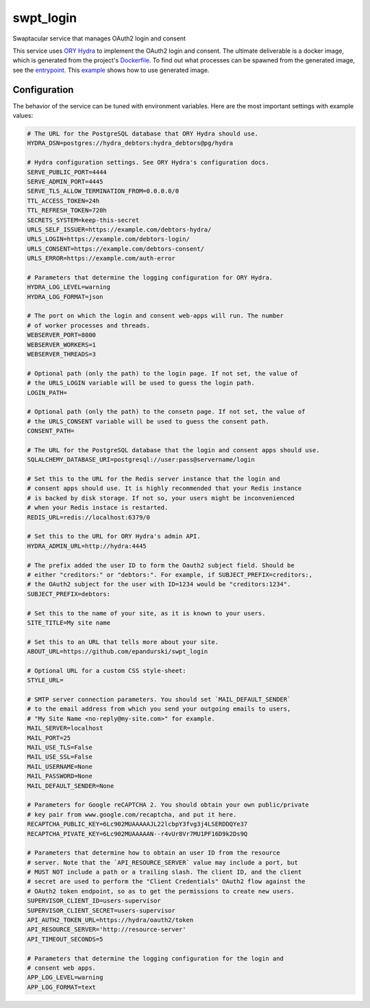 swpt_login
==========

Swaptacular service that manages OAuth2 login and consent

This service uses `ORY Hydra`_ to implement the OAuth2 login and
consent. The ultimate deliverable is a docker image, which is
generated from the project's `Dockerfile`_. To find out what processes
can be spawned from the generated image, see the `entrypoint`_. This
`example`_ shows how to use generated image.


.. _`ORY Hydra`: https://www.ory.sh/hydra/docs/
.. _Dockerfile: Dockerfile
.. _entrypoint: docker/entrypoint.sh
.. _`example`: https://github.com/epandurski/swpt_debtors/blob/master/docker-compose-all.yml



Configuration
-------------

The behavior of the service can be tuned with environment
variables. Here are the most important settings with example values:

.. code-block:: shell

  # The URL for the PostgreSQL database that ORY Hydra should use.
  HYDRA_DSN=postgres://hydra_debtors:hydra_debtors@pg/hydra

  # Hydra configuration settings. See ORY Hydra's configuration docs.
  SERVE_PUBLIC_PORT=4444
  SERVE_ADMIN_PORT=4445
  SERVE_TLS_ALLOW_TERMINATION_FROM=0.0.0.0/0
  TTL_ACCESS_TOKEN=24h
  TTL_REFRESH_TOKEN=720h
  SECRETS_SYSTEM=keep-this-secret
  URLS_SELF_ISSUER=https://example.com/debtors-hydra/
  URLS_LOGIN=https://example.com/debtors-login/
  URLS_CONSENT=https://example.com/debtors-consent/
  URLS_ERROR=https://example.com/auth-error

  # Parameters that determine the logging configuration for ORY Hydra.
  HYDRA_LOG_LEVEL=warning
  HYDRA_LOG_FORMAT=json

  # The port on which the login and consent web-apps will run. The number
  # of worker processes and threads.
  WEBSERVER_PORT=8000
  WEBSERVER_WORKERS=1
  WEBSERVER_THREADS=3

  # Optional path (only the path) to the login page. If not set, the value of
  # the URLS_LOGIN variable will be used to guess the login path.
  LOGIN_PATH=

  # Optional path (only the path) to the consetn page. If not set, the value of
  # the URLS_CONSENT variable will be used to guess the consent path.
  CONSENT_PATH=

  # The URL for the PostgreSQL database that the login and consent apps should use.
  SQLALCHEMY_DATABASE_URI=postgresql://user:pass@servername/login

  # Set this to the URL for the Redis server instance that the login and
  # consent apps should use. It is highly recommended that your Redis instance
  # is backed by disk storage. If not so, your users might be inconvenienced
  # when your Redis instace is restarted.
  REDIS_URL=redis://localhost:6379/0

  # Set this to the URL for ORY Hydra's admin API.
  HYDRA_ADMIN_URL=http://hydra:4445

  # The prefix added the user ID to form the Oauth2 subject field. Should be
  # either "creditors:" or "debtors:". For example, if SUBJECT_PREFIX=creditors:,
  # the OAuth2 subject for the user with ID=1234 would be "creditors:1234".
  SUBJECT_PREFIX=debtors:

  # Set this to the name of your site, as it is known to your users.
  SITE_TITLE=My site name

  # Set this to an URL that tells more about your site.
  ABOUT_URL=https://github.com/epandurski/swpt_login

  # Optional URL for a custom CSS style-sheet:
  STYLE_URL=

  # SMTP server connection parameters. You should set `MAIL_DEFAULT_SENDER`
  # to the email address from which you send your outgoing emails to users,
  # "My Site Name <no-reply@my-site.com>" for example.
  MAIL_SERVER=localhost
  MAIL_PORT=25
  MAIL_USE_TLS=False
  MAIL_USE_SSL=False
  MAIL_USERNAME=None
  MAIL_PASSWORD=None
  MAIL_DEFAULT_SENDER=None

  # Parameters for Google reCAPTCHA 2. You should obtain your own public/private
  # key pair from www.google.com/recaptcha, and put it here.
  RECAPTCHA_PUBLIC_KEY=6Lc902MUAAAAAJL22lcbpY3fvg3j4LSERDDQYe37
  RECAPTCHA_PIVATE_KEY=6Lc902MUAAAAAN--r4vUr8Vr7MU1PF16D9k2Ds9Q

  # Parameters that determine how to obtain an user ID from the resource
  # server. Note that the `API_RESOURCE_SERVER` value may include a port, but
  # MUST NOT include a path or a trailing slash. The client ID, and the client
  # secret are used to perform the "Client Credentials" OAuth2 flow against the
  # OAuth2 token endpoint, so as to get the permissions to create new users.
  SUPERVISOR_CLIENT_ID=users-supervisor
  SUPERVISOR_CLIENT_SECRET=users-supervisor
  API_AUTH2_TOKEN_URL=https://hydra/oauth2/token
  API_RESOURCE_SERVER='http://resource-server'
  API_TIMEOUT_SECONDS=5

  # Parameters that determine the logging configuration for the login and
  # consent web apps.
  APP_LOG_LEVEL=warning
  APP_LOG_FORMAT=text
